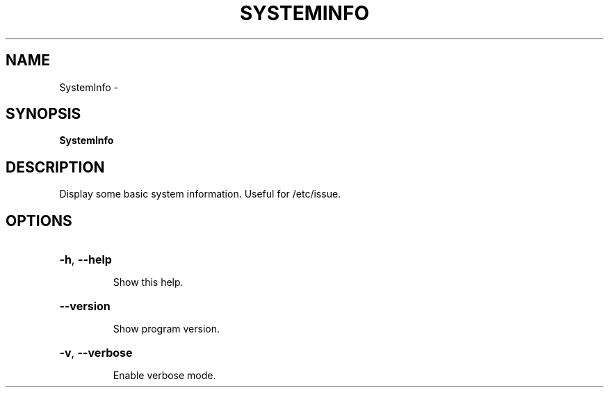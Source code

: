 .\" DO NOT MODIFY THIS FILE!  It was generated by help2man 1.36.
.TH SYSTEMINFO "1" "February 2009" "GoboLinux" "User Commands"
.SH NAME
SystemInfo \-  
.SH SYNOPSIS
.B SystemInfo

.SH DESCRIPTION
Display some basic system information. Useful for /etc/issue.
.SH OPTIONS
.HP
\fB\-h\fR, \fB\-\-help\fR
.IP
Show this help.
.HP
\fB\-\-version\fR
.IP
Show program version.
.HP
\fB\-v\fR, \fB\-\-verbose\fR
.IP
Enable verbose mode.
